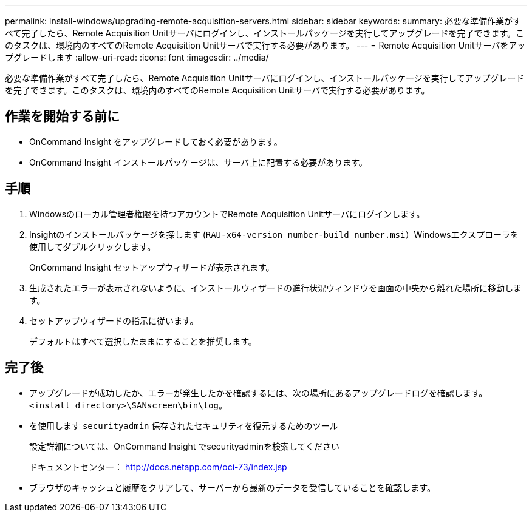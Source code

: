---
permalink: install-windows/upgrading-remote-acquisition-servers.html 
sidebar: sidebar 
keywords:  
summary: 必要な準備作業がすべて完了したら、Remote Acquisition Unitサーバにログインし、インストールパッケージを実行してアップグレードを完了できます。このタスクは、環境内のすべてのRemote Acquisition Unitサーバで実行する必要があります。 
---
= Remote Acquisition Unitサーバをアップグレードします
:allow-uri-read: 
:icons: font
:imagesdir: ../media/


[role="lead"]
必要な準備作業がすべて完了したら、Remote Acquisition Unitサーバにログインし、インストールパッケージを実行してアップグレードを完了できます。このタスクは、環境内のすべてのRemote Acquisition Unitサーバで実行する必要があります。



== 作業を開始する前に

* OnCommand Insight をアップグレードしておく必要があります。
* OnCommand Insight インストールパッケージは、サーバ上に配置する必要があります。




== 手順

. Windowsのローカル管理者権限を持つアカウントでRemote Acquisition Unitサーバにログインします。
. Insightのインストールパッケージを探します (`RAU-x64-version_number-build_number.msi`）Windowsエクスプローラを使用してダブルクリックします。
+
OnCommand Insight セットアップウィザードが表示されます。

. 生成されたエラーが表示されないように、インストールウィザードの進行状況ウィンドウを画面の中央から離れた場所に移動します。
. セットアップウィザードの指示に従います。
+
デフォルトはすべて選択したままにすることを推奨します。





== 完了後

* アップグレードが成功したか、エラーが発生したかを確認するには、次の場所にあるアップグレードログを確認します。 `<install directory>\SANscreen\bin\log`。
* を使用します `securityadmin` 保存されたセキュリティを復元するためのツール
+
設定詳細については、OnCommand Insight でsecurityadminを検索してください

+
ドキュメントセンター： http://docs.netapp.com/oci-73/index.jsp[]

* ブラウザのキャッシュと履歴をクリアして、サーバーから最新のデータを受信していることを確認します。

